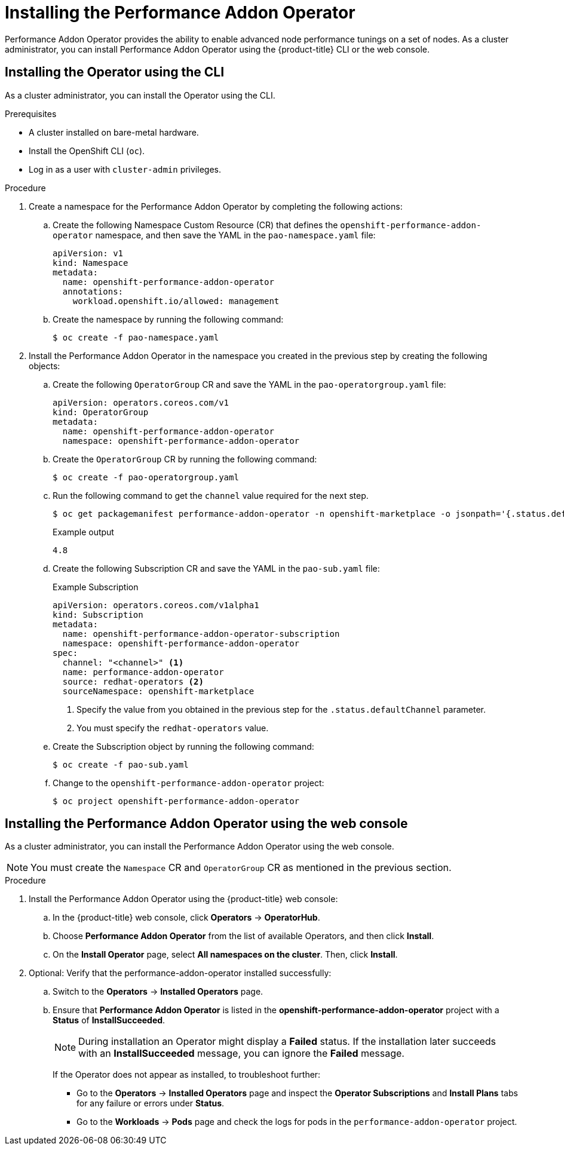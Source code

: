// Module included in the following assemblies:
//CNF-78 (4.4)
// * networking/multiple_networks/configuring-sr-iov.adoc
// * scalability_and_performance/cnf-performance-addon-operator-for-low-latency-nodes.adoc

:_content-type: PROCEDURE
[id="installing-the-performance-addon-operator_{context}"]
= Installing the Performance Addon Operator

Performance Addon Operator provides the ability to enable advanced node performance tunings on a set of nodes.
As a cluster administrator, you can install Performance Addon Operator using the {product-title} CLI or the web console.

[id="install-operator-cli_{context}"]
== Installing the Operator using the CLI

As a cluster administrator, you can install the Operator using the CLI.

.Prerequisites

* A cluster installed on bare-metal hardware.
* Install the OpenShift CLI (`oc`).
* Log in as a user with `cluster-admin` privileges.

.Procedure

. Create a namespace for the Performance Addon Operator by completing the following actions:

.. Create the following Namespace Custom Resource (CR) that defines the `openshift-performance-addon-operator` namespace,
and then save the YAML in the `pao-namespace.yaml` file:
+
[source,yaml]
----
apiVersion: v1
kind: Namespace
metadata:
  name: openshift-performance-addon-operator
  annotations:
    workload.openshift.io/allowed: management
----

.. Create the namespace by running the following command:
+
[source,terminal]
----
$ oc create -f pao-namespace.yaml
----

. Install the Performance Addon Operator in the namespace you created in the previous step by creating the following objects:

.. Create the following `OperatorGroup` CR and save the YAML in the `pao-operatorgroup.yaml` file:
+
[source,yaml]
----
apiVersion: operators.coreos.com/v1
kind: OperatorGroup
metadata:
  name: openshift-performance-addon-operator
  namespace: openshift-performance-addon-operator
----

.. Create the `OperatorGroup` CR by running the following command:
+
[source,terminal]
----
$ oc create -f pao-operatorgroup.yaml
----


.. Run the following command to get the `channel` value required for the next step.
+
[source,terminal]
----
$ oc get packagemanifest performance-addon-operator -n openshift-marketplace -o jsonpath='{.status.defaultChannel}'
----
+
.Example output
[source,terminal]
----
4.8
----

.. Create the following Subscription CR and save the YAML in the `pao-sub.yaml` file:
+
.Example Subscription
[source,yaml]
----
apiVersion: operators.coreos.com/v1alpha1
kind: Subscription
metadata:
  name: openshift-performance-addon-operator-subscription
  namespace: openshift-performance-addon-operator
spec:
  channel: "<channel>" <1>
  name: performance-addon-operator
  source: redhat-operators <2>
  sourceNamespace: openshift-marketplace
----
<1> Specify the value from you obtained in the previous step for the `.status.defaultChannel` parameter.
<2> You must specify the `redhat-operators` value.

.. Create the Subscription object by running the following command:
+
[source,terminal]
----
$ oc create -f pao-sub.yaml
----

.. Change to the `openshift-performance-addon-operator` project:
+
[source,terminal]
----
$ oc project openshift-performance-addon-operator
----

[id="install-operator-web-console_{context}"]
== Installing the Performance Addon Operator using the web console

As a cluster administrator, you can install the Performance Addon Operator using the web console.

[NOTE]
====
You must create the `Namespace` CR and `OperatorGroup` CR as mentioned in the previous section.
====

.Procedure

. Install the Performance Addon Operator using the {product-title} web console:

.. In the {product-title} web console, click *Operators* -> *OperatorHub*.

.. Choose *Performance Addon Operator* from the list of available Operators, and then click *Install*.

.. On the *Install Operator* page, select *All namespaces on the cluster*. Then, click *Install*.

. Optional: Verify that the performance-addon-operator installed successfully:

.. Switch to the *Operators* -> *Installed Operators* page.

.. Ensure that *Performance Addon Operator* is listed in the *openshift-performance-addon-operator* project with a *Status* of *InstallSucceeded*.
+
[NOTE]
====
During installation an Operator might display a *Failed* status. If the installation later succeeds with an *InstallSucceeded* message, you can ignore the *Failed* message.
====
+
If the Operator does not appear as installed, to troubleshoot further:
+
* Go to the *Operators* -> *Installed Operators* page and inspect the *Operator Subscriptions* and *Install Plans* tabs for any failure or errors
under *Status*.
* Go to the *Workloads* -> *Pods* page and check the logs for pods in the `performance-addon-operator` project.
